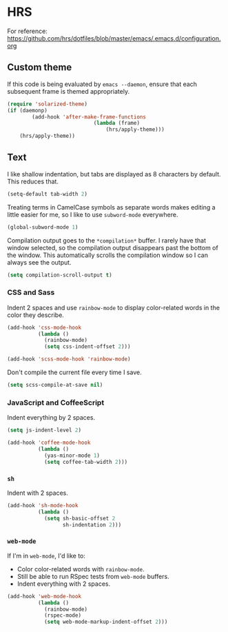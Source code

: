 * HRS
For reference:
https://github.com/hrs/dotfiles/blob/master/emacs/.emacs.d/configuration.org

** Custom theme
If this code is being evaluated by =emacs --daemon=, ensure that each subsequent
frame is themed appropriately.
#+BEGIN_SRC emacs-lisp
	(require 'solarized-theme)
	(if (daemonp)
			(add-hook 'after-make-frame-functions
								(lambda (frame)
									(hrs/apply-theme)))
		(hrs/apply-theme))
#+END_SRC
** Text
 I like shallow indentation, but tabs are displayed as 8 characters by default.
 This reduces that.

 #+BEGIN_SRC emacs-lisp
   (setq-default tab-width 2)
 #+END_SRC

 Treating terms in CamelCase symbols as separate words makes editing a little
 easier for me, so I like to use =subword-mode= everywhere.
 #+BEGIN_SRC emacs-lisp
   (global-subword-mode 1)
 #+END_SRC

 Compilation output goes to the =*compilation*= buffer. I rarely have that window
 selected, so the compilation output disappears past the bottom of the window.
 This automatically scrolls the compilation window so I can always see the
 output.
 #+BEGIN_SRC emacs-lisp
   (setq compilation-scroll-output t)
 #+END_SRC

*** CSS and Sass
 Indent 2 spaces and use =rainbow-mode= to display color-related words in the
 color they describe.

 #+BEGIN_SRC emacs-lisp
   (add-hook 'css-mode-hook
             (lambda ()
               (rainbow-mode)
               (setq css-indent-offset 2)))

   (add-hook 'scss-mode-hook 'rainbow-mode)
 #+END_SRC

 Don't compile the current file every time I save.

 #+BEGIN_SRC emacs-lisp
   (setq scss-compile-at-save nil)
 #+END_SRC

*** JavaScript and CoffeeScript
 Indent everything by 2 spaces.
 #+BEGIN_SRC emacs-lisp
   (setq js-indent-level 2)

   (add-hook 'coffee-mode-hook
             (lambda ()
               (yas-minor-mode 1)
               (setq coffee-tab-width 2)))
 #+END_SRC

*** =sh=
 Indent with 2 spaces.
 #+BEGIN_SRC emacs-lisp
   (add-hook 'sh-mode-hook
             (lambda ()
               (setq sh-basic-offset 2
                     sh-indentation 2)))
 #+END_SRC

*** =web-mode=
 If I'm in =web-mode=, I'd like to:
 - Color color-related words with =rainbow-mode=.
 - Still be able to run RSpec tests from =web-mode= buffers.
 - Indent everything with 2 spaces.

 #+BEGIN_SRC emacs-lisp
   (add-hook 'web-mode-hook
             (lambda ()
               (rainbow-mode)
               (rspec-mode)
               (setq web-mode-markup-indent-offset 2)))
 #+END_SRC
